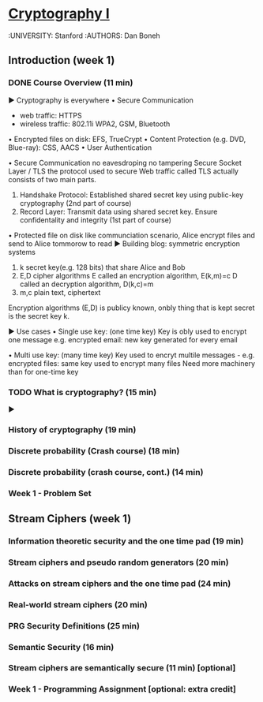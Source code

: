 ﻿* [[https://class.coursera.org/crypto-014/lecture][Cryptography I]]
  :UNIVERSITY: Stanford
  :AUTHORS: Dan Boneh

** Introduction (week 1)
*** DONE Course Overview (11 min)
    CLOSED: [2015-04-24 Fri 21:39] SCHEDULED: <2015-04-21 Tue>
    ▶ Cryptography is everywhere
    • Secure Communication
    * web traffic: HTTPS
    * wireless traffic: 802.11i WPA2, GSM, Bluetooth
    • Encrypted files on disk: EFS, TrueCrypt
    • Content Protection (e.g. DVD, Blue-ray): CSS, AACS
    • User Authentication

    • Secure Communication
    no eavesdroping
    no tampering
    Secure Socket Layer / TLS
    the protocol used to secure Web traffic called TLS actually consists of two main parts.
    1) Handshake Protocol: Established shared secret key using public-key cryptography (2nd part of course)
    2) Record Layer: Transmit data using shared secret key. Ensure confidentality and integrity (1st part of course)
    
    • Protected file on disk
    like communciation scenario, Alice encrypt files and send to Alice tommorow to read
    ▶ Building blog: symmetric encryption systems
    1) k     secret key(e.g. 128 bits) that share Alice and Bob
    2) E,D   cipher algorithms
       E     called an encryption algorithm, E(k,m)=c
       D     called an decryption algorithm, D(k,c)=m
    3) m,c   plain text, ciphertext
    
    Encryption algorithms (E,D) is publicy known, onbly thing that is kept secret is the secret key k.
    
    
    ▶ Use cases
    • Single use key: (one time key)
    Key is obly used to encrypt one message
    e.g. encrypted email: new key generated for every email
    
    • Multi use key: (many time key)
    Key used to encryt multile messages - e.g. encrypted files: same key used to encrypt many files 
    Need more machinery than for one-time key
*** TODO What is cryptography? (15 min)
    SCHEDULED: <2015-04-25 Sat>
 ▶
*** History of cryptography (19 min)
*** Discrete probability (Crash course) (18 min)
*** Discrete probability (crash course, cont.) (14 min)
*** Week 1 - Problem Set
    DEADLINE: <2015-05-10 Sun>
** Stream Ciphers (week 1)
*** Information theoretic security and the one time pad (19 min)
*** Stream ciphers and pseudo random generators (20 min)
*** Attacks on stream ciphers and the one time pad (24 min)
*** Real-world stream ciphers (20 min)
*** PRG Security Definitions (25 min)
*** Semantic Security (16 min)
*** Stream ciphers are semantically secure (11 min) [optional]
*** Week 1 - Programming Assignment [optional: extra credit] 
    DEADLINE: <2015-05-10 Sun>
